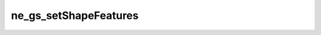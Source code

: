 **********************
ne_gs_setShapeFeatures
**********************

.. doxygenfunction:: sbne::ne_gs_setShapeFeatures
